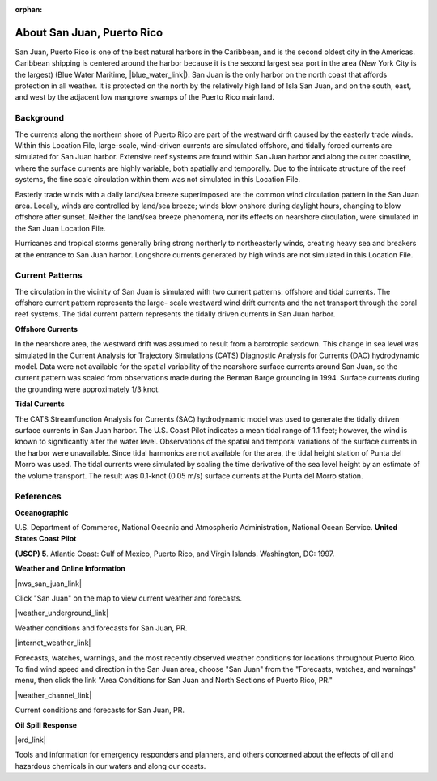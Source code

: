:orphan:

.. keywords
   San Juan, Puerto Rico, location

.. _san_juan_tech:

About San Juan, Puerto Rico
^^^^^^^^^^^^^^^^^^^^^^^^^^^^^^^^^^^^^^^^^^^

San Juan, Puerto Rico is one of the best natural harbors in the Caribbean, and is the second oldest city in the Americas. Caribbean shipping is centered around the harbor because it is the second largest sea port in the area (New York City is the largest) (Blue Water Maritime, |blue_water_link|). San Juan is the only harbor on the north coast that affords protection in all weather. It is protected on the north by the relatively high land of Isla San Juan, and on the south, east, and west by the adjacent low mangrove swamps of the Puerto Rico mainland.


Background
==================================

The currents along the northern shore of Puerto Rico are part of the westward drift caused by the easterly trade winds. Within this Location File, large-scale, wind-driven currents are simulated offshore, and tidally forced currents are simulated for San Juan harbor. Extensive reef systems are found within San Juan harbor and along the outer coastline, where the surface currents are highly variable, both spatially and temporally. Due to the intricate structure of the reef systems, the fine scale circulation within them was not simulated in this Location File.

Easterly trade winds with a daily land/sea breeze superimposed are the common wind circulation pattern in the San Juan area. Locally, winds are controlled by land/sea breeze; winds blow onshore during daylight hours, changing to blow offshore after sunset. Neither the land/sea breeze phenomena, nor its effects on nearshore circulation, were simulated in the San Juan Location File.

Hurricanes and tropical storms generally bring strong northerly to northeasterly winds, creating heavy sea and breakers at the entrance to San Juan harbor.
Longshore currents generated by high winds are not simulated in this Location File.

.. |blue_water_link| raw:: html

   <a href="http://www.bluewatermaritime.com/shippingports.htm" target="_blank">http://www.bluewatermaritime.com/shippingports.htm</a>



Current Patterns
=======================================================

The circulation in the vicinity of San Juan is simulated with two current patterns: offshore and tidal currents. The offshore current pattern represents the large- scale westward wind drift currents and the net transport through the coral reef systems. The tidal current pattern represents the tidally driven currents in San Juan harbor.


**Offshore Currents**

In the nearshore area, the westward drift was assumed to result from a barotropic setdown. This change in sea level was simulated in the Current Analysis for Trajectory Simulations (CATS) Diagnostic Analysis for Currents (DAC) hydrodynamic model. Data were not available for the spatial variability of the nearshore surface currents around San Juan, so the current pattern was scaled from observations made during the Berman Barge grounding in 1994. Surface currents during the grounding were approximately 1/3 knot.


**Tidal Currents**

The CATS Streamfunction Analysis for Currents (SAC) hydrodynamic model was used to generate the tidally driven surface currents in San Juan harbor. The U.S. Coast Pilot indicates a mean tidal range of 1.1 feet; however, the wind is known to significantly alter the water level. Observations of the spatial and temporal variations of the surface currents in the harbor were unavailable.
Since tidal harmonics are not available for the area, the tidal height station of Punta del Morro was used. The tidal currents were simulated by scaling the time derivative of the sea level height by an estimate of the volume transport. The result was 0.1-knot (0.05 m/s) surface currents at the Punta del Morro station.


References
=======================================


**Oceanographic**

U.S. Department of Commerce, National Oceanic and Atmospheric Administration, National Ocean Service. **United States Coast Pilot**

**(USCP) 5**. Atlantic Coast: Gulf of Mexico, Puerto Rico, and Virgin Islands. Washington, DC: 1997.


**Weather and Online Information**


|nws_san_juan_link|

Click "San Juan" on the map to view current weather and forecasts.


|weather_underground_link|

Weather conditions and forecasts for San Juan, PR.

|internet_weather_link|

Forecasts, watches, warnings, and the most recently observed weather conditions for locations throughout Puerto Rico. To find wind speed and direction in the San Juan area, choose "San Juan" from the "Forecasts, watches, and warnings" menu, then click the link "Area Conditions for San Juan and North Sections of Puerto Rico, PR."

|weather_channel_link|

Current conditions and forecasts for San Juan, PR.


**Oil Spill Response**

|erd_link|

Tools and information for emergency responders and planners, and others concerned about the effects of oil and hazardous chemicals in our waters and along our coasts.


.. |nws_san_juan_link| raw:: html

   <a href="https://www.weather.gov/sju" target="_blank">San Juan National Weather Service Forecast Office</a>

.. |weather_underground_link| raw:: html

   <a href="http://www.wunderground.com/US/PR/San_Juan.html" target="_blank">The Weather Underground, Inc. - San Juan, PR</a>

.. |internet_weather_link| raw:: html

   <a href="http://weather.noaa.gov/weather/PR_cc_us.html" target="_blank">Internet Weather Source (IWS) Puerto Rico Weather</a>

.. |weather_channel_link| raw:: html

   <a href="https://weather.com/weather/today/l/USPR0087:1:US" target="_blank">The Weather Channel: San Juan, Puerto Rico</a>

.. |erd_link| raw:: html

   <a href="http://response.restoration.noaa.gov" target="_blank">NOAA's Emergency Response Division (ERD)</a>

